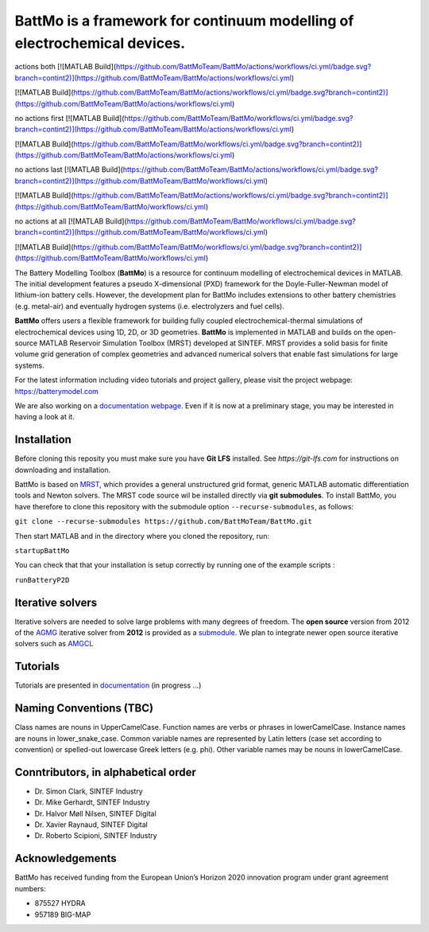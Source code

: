 ========================================================================
 BattMo is a framework for continuum modelling of electrochemical devices.
========================================================================

.. image:: https://zenodo.org/badge/410005581.svg
   :target: https://zenodo.org/badge/latestdoi/410005581

actions both
[![MATLAB Build](https://github.com/BattMoTeam/BattMo/actions/workflows/ci.yml/badge.svg?branch=contint2)](https://github.com/BattMoTeam/BattMo/actions/workflows/ci.yml)

[![MATLAB Build](https://github.com/BattMoTeam/BattMo/actions/workflows/ci.yml/badge.svg?branch=contint2)](https://github.com/BattMoTeam/BattMo/actions/workflows/ci.yml)

no actions first
[![MATLAB Build](https://github.com/BattMoTeam/BattMo/workflows/ci.yml/badge.svg?branch=contint2)](https://github.com/BattMoTeam/BattMo/actions/workflows/ci.yml)

[![MATLAB Build](https://github.com/BattMoTeam/BattMo/workflows/ci.yml/badge.svg?branch=contint2)](https://github.com/BattMoTeam/BattMo/actions/workflows/ci.yml)

no actions last
[![MATLAB Build](https://github.com/BattMoTeam/BattMo/actions/workflows/ci.yml/badge.svg?branch=contint2)](https://github.com/BattMoTeam/BattMo/workflows/ci.yml)

[![MATLAB Build](https://github.com/BattMoTeam/BattMo/actions/workflows/ci.yml/badge.svg?branch=contint2)](https://github.com/BattMoTeam/BattMo/workflows/ci.yml)

no actions at all
[![MATLAB Build](https://github.com/BattMoTeam/BattMo/workflows/ci.yml/badge.svg?branch=contint2)](https://github.com/BattMoTeam/BattMo/workflows/ci.yml)

[![MATLAB Build](https://github.com/BattMoTeam/BattMo/workflows/ci.yml/badge.svg?branch=contint2)](https://github.com/BattMoTeam/BattMo/workflows/ci.yml)

The Battery Modelling Toolbox (**BattMo**) is a resource for continuum modelling of electrochemical devices in MATLAB. The initial development features a pseudo X-dimensional (PXD) framework for the Doyle-Fuller-Newman model of lithium-ion battery cells. However, the development plan for BattMo includes extensions to other battery chemistries (e.g. metal-air) and eventually hydrogen systems (i.e. electrolyzers and fuel cells).

**BattMo** offers users a flexible framework for building fully coupled electrochemical-thermal simulations of electrochemical devices using 1D, 2D, or 3D geometries. **BattMo** is implemented in MATLAB and builds on the open-source MATLAB Reservoir Simulation Toolbox (MRST) developed at SINTEF. MRST provides a solid basis for finite volume grid generation of complex geometries and advanced numerical solvers that enable fast simulations for large systems.

For the latest information including video tutorials and project gallery, please visit the project webpage:
`https://batterymodel.com <https://batterymodel.com/>`_

We are also working on a `documentation webpage <https://battmoteam.github.io/BattMo-doc/>`_. Even if it is now at a
preliminary stage, you may be interested in having a look at it.

.. raw:: html

   <img src="Documentation/battmologo_text.png" style="margin-left: 5cm" width="300px">

Installation
------------

Before cloning this reposity you must make sure you have **Git LFS** installed. See `https://git-lfs.com` for instructions on downloading and installation.

BattMo is based on `MRST <https://www.sintef.no/Projectweb/MRST/>`_, which provides a general unstructured grid format,
generic MATLAB automatic differentiation tools and Newton solvers. The MRST code source wil be installed directly via
**git submodules**. To install BattMo, you have therefore to clone this repository with the submodule option
``--recurse-submodules``, as follows:

``git clone --recurse-submodules https://github.com/BattMoTeam/BattMo.git``

Then start MATLAB and in the directory where you cloned the repository, run:

``startupBattMo``

You can check that that your installation is setup correctly by running one of the example scripts :

``runBatteryP2D``

Iterative solvers
-----------------

Iterative solvers are needed to solve large problems with many degrees of freedom. The **open source** version from 2012
of the `AGMG <http://agmg.eu/>`_ iterative solver from **2012** is provided as a `submodule
<https://github.com/BattMoTeam/agmg>`_. We plan to integrate newer open source iterative solvers such as `AMGCL
<https://github.com/ddemidov/amgcl>`_

Tutorials
---------

Tutorials are presented in `documentation <https://BattMoTeam.github.io/BattMo-doc/>`_ (in progress ...)

Naming Conventions (TBC)
------------------------
Class names are nouns in UpperCamelCase.
Function names are verbs or phrases in lowerCamelCase.
Instance names are nouns in lower_snake_case.
Common variable names are represented by Latin letters (case set according to convention) or spelled-out lowercase Greek letters (e.g. phi).
Other variable names may be nouns in lowerCamelCase.

Conntributors, in alphabetical order
-----------------------------------

* Dr. Simon Clark, SINTEF Industry
* Dr. Mike Gerhardt, SINTEF Industry
* Dr. Halvor Møll Nilsen, SINTEF Digital
* Dr. Xavier Raynaud, SINTEF Digital
* Dr. Roberto Scipioni, SINTEF Industry

Acknowledgements
-----------------
BattMo has received funding from the European Union’s Horizon 2020 innovation program under grant agreement numbers:

* 875527 HYDRA
* 957189 BIG-MAP
